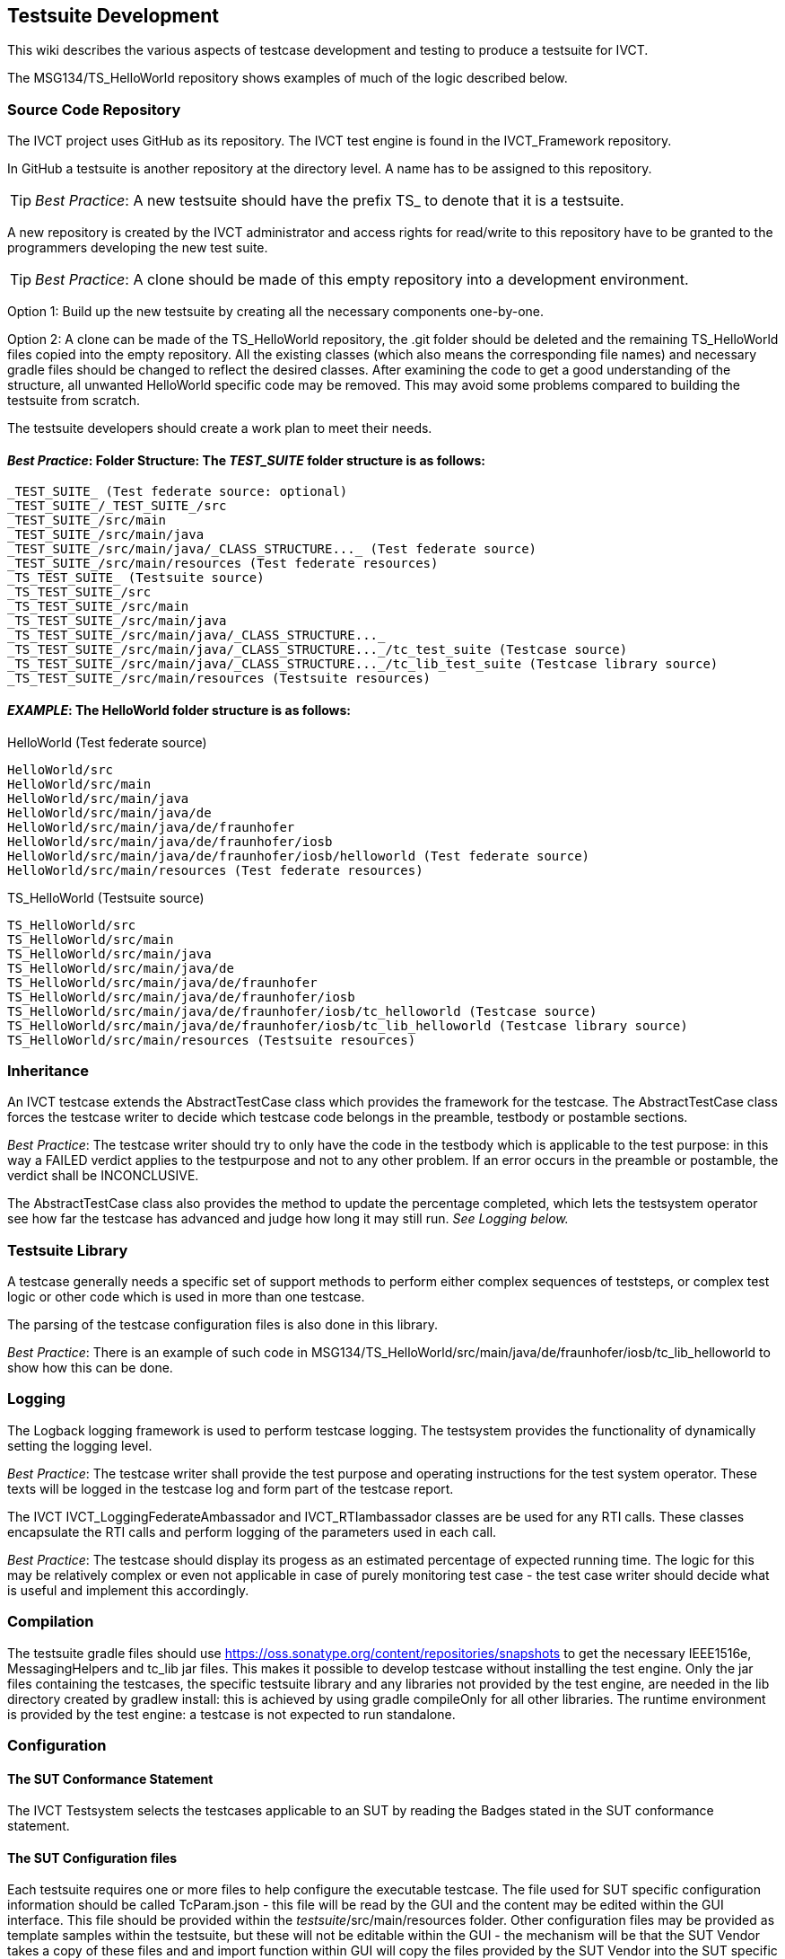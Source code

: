 == Testsuite Development

This wiki describes the various aspects of testcase development and testing to produce a testsuite for IVCT.

The MSG134/TS_HelloWorld repository shows examples of much of the logic described below.

=== Source Code Repository

The IVCT project uses GitHub as its repository. The IVCT test engine is found in the IVCT_Framework repository.

In GitHub a testsuite is another repository at the directory level. A name has to be assigned to this repository.

TIP: _Best Practice_: A new testsuite should have the prefix TS_ to denote that it is a testsuite.

A new repository is created by the IVCT administrator and access rights for read/write to this repository have to be granted to the programmers developing the new test suite.

TIP: _Best Practice_:  A clone should be made of this empty repository into a development environment.

Option 1: Build up the new testsuite by creating all the necessary components one-by-one.

Option 2: A clone can be made of the TS_HelloWorld repository, the .git folder should be deleted and the remaining TS_HelloWorld files copied into the empty repository. All the existing classes (which also means the corresponding file names) and necessary gradle files should be changed to reflect the desired classes. After examining the code to get a good understanding of the structure, all unwanted HelloWorld specific code may be removed. This may avoid some problems compared to building the testsuite from scratch.

The testsuite developers should create a work plan to meet their needs.

==== _Best Practice_:  Folder Structure: The _TEST_SUITE_ folder structure is as follows:

----
_TEST_SUITE_ (Test federate source: optional)
_TEST_SUITE_/_TEST_SUITE_/src
_TEST_SUITE_/src/main
_TEST_SUITE_/src/main/java
_TEST_SUITE_/src/main/java/_CLASS_STRUCTURE..._ (Test federate source)
_TEST_SUITE_/src/main/resources (Test federate resources)
_TS_TEST_SUITE_ (Testsuite source)
_TS_TEST_SUITE_/src
_TS_TEST_SUITE_/src/main
_TS_TEST_SUITE_/src/main/java
_TS_TEST_SUITE_/src/main/java/_CLASS_STRUCTURE..._
_TS_TEST_SUITE_/src/main/java/_CLASS_STRUCTURE..._/tc_test_suite (Testcase source)
_TS_TEST_SUITE_/src/main/java/_CLASS_STRUCTURE..._/tc_lib_test_suite (Testcase library source)
_TS_TEST_SUITE_/src/main/resources (Testsuite resources)
----

==== _EXAMPLE_: The HelloWorld folder structure is as follows:


HelloWorld (Test federate source)
----
HelloWorld/src
HelloWorld/src/main
HelloWorld/src/main/java
HelloWorld/src/main/java/de
HelloWorld/src/main/java/de/fraunhofer
HelloWorld/src/main/java/de/fraunhofer/iosb
HelloWorld/src/main/java/de/fraunhofer/iosb/helloworld (Test federate source)
HelloWorld/src/main/resources (Test federate resources)
----

TS_HelloWorld (Testsuite source)
----
TS_HelloWorld/src
TS_HelloWorld/src/main
TS_HelloWorld/src/main/java
TS_HelloWorld/src/main/java/de
TS_HelloWorld/src/main/java/de/fraunhofer
TS_HelloWorld/src/main/java/de/fraunhofer/iosb
TS_HelloWorld/src/main/java/de/fraunhofer/iosb/tc_helloworld (Testcase source)
TS_HelloWorld/src/main/java/de/fraunhofer/iosb/tc_lib_helloworld (Testcase library source)
TS_HelloWorld/src/main/resources (Testsuite resources)
----

=== Inheritance

An IVCT testcase extends the AbstractTestCase class which provides the framework for the testcase. The AbstractTestCase class forces the testcase writer to decide which testcase code belongs in the preamble, testbody or postamble sections.

_Best Practice_: The testcase writer should try to only have the code in the testbody which is applicable to the test purpose: in this way a FAILED verdict applies to the testpurpose and not to any other problem. If an error occurs in the preamble or postamble, the verdict shall be INCONCLUSIVE.

The AbstractTestCase class also provides the method to update the percentage completed, which lets the testsystem operator see how far the testcase has advanced and judge how long it may still run. _See Logging below._

=== Testsuite Library

A testcase generally needs a specific set of support methods to perform either complex sequences of teststeps, or complex test logic or other code which is used in more than one testcase.

The parsing of the testcase configuration files is also done in this library.

_Best Practice_: There is an example of such code in MSG134/TS_HelloWorld/src/main/java/de/fraunhofer/iosb/tc_lib_helloworld to show how this can be done.

=== Logging
The Logback logging framework is used to perform testcase logging. The testsystem provides the functionality of dynamically setting the logging level.

_Best Practice_: The testcase writer shall provide the test purpose and operating instructions for the test system operator. These texts will be logged in the testcase log and form part of the testcase report.

The IVCT IVCT_LoggingFederateAmbassador and IVCT_RTIambassador classes are be used for any RTI calls. These classes encapsulate the RTI calls and perform logging of the parameters used in each call.

_Best Practice_: The testcase should display its progess as an estimated percentage of expected running time.  The logic for this may be relatively complex or even not applicable in case of purely monitoring test case - the test case writer should decide what is useful and implement this accordingly.

=== Compilation

The testsuite gradle files should use https://oss.sonatype.org/content/repositories/snapshots to get the necessary IEEE1516e, MessagingHelpers and tc_lib jar files. This makes it possible to develop testcase without installing the test engine. Only the jar files containing the testcases, the specific testsuite library and any libraries not provided by the test engine, are needed in the lib directory created by gradlew install: this is achieved by using gradle compileOnly for all other libraries. The runtime environment is provided by the test engine: a testcase is not expected to run standalone.

=== Configuration

==== The SUT Conformance Statement
The IVCT Testsystem selects the testcases applicable to an SUT by reading the Badges stated in the SUT conformance statement.

==== The SUT Configuration files
Each testsuite requires one or more files to help configure the executable testcase. The file used for SUT specific configuration information should be called TcParam.json - this file will be read by the GUI and the content may be edited within the GUI interface. This file should be provided within the _testsuite_/src/main/resources folder. Other configuration files may be provided as template samples within the testsuite, but these will not be editable within the GUI - the mechanism will be that the SUT Vendor takes a copy of these files and and import function within GUI will copy the files provided by the SUT Vendor into the SUT specific folder managed by the IVCT Test System. Until this mechanism is available the files have to be copied manually.
There is a certain standard logic used by gradle for copying files into the install directory: whatever is found in src/main/resources is included in the install jar file. This makes it somewhat difficult for a user to edit: which may be alright for FOM files, but not for other configuration files such as the SOM file. In this case, there should be sample files with some sample parameters made available outside of the jar files.
A testcase typically needs
1. The FOM/SOM files needed for the HLA Federation
2. The TcParam.json

=== Runtime

There are several ways to configure the IVCT Test System:
1. Defaults are used
2. The file $IVCT_CONF/IVCT.properties is available
3. Environment variables are used
If any environment variables are found they are used, else if any other variables exist in IVCT.properties these values are used, else if any other variables are not found the defaults are used.

The test engine provides the environment to start and monitor a testcase. The test engine finds the necessary components required through the configuration above:
1. SUTs are found via the IVCT_SUT_HOME_ID environment variable
2. Badges are found via the IVCT_BADGE_HOME_ID environment variable
3. The testsuite libraries and configuration files are found via the IVCT_TS_HOME_ID environment variable

=== Testing the Testcase

The test case should be tested as far as possible in a systematic manner. This increases the quality of the testcase by exercising various test functions in manner which may not occur very often otherwise.

==== Junit

For each method in the testsuite library, check if making a junit test is appropriate and feasible.

==== Test Federate

It is recommended that a test federate be produced to reflect the correct behaviour expected or deliberately false behaviour to be caught by a testcase. This will help the testcase writer to verify if the testcase is complete by checking the various possible behaviours of an SUT.

This federate should be provided in the repository as source code.

=== Docker

The IVCT test system is configured to also run in a Docker environment. This means that a Docker docker-compose.yml file shall be produced to make the testsuite as a Docker image.
